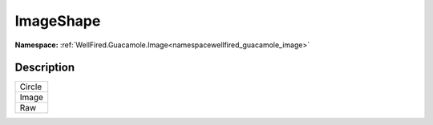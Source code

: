 .. _enumenumwellfired_guacamole_image:

ImageShape
===========

**Namespace:** :ref:`WellFired.Guacamole.Image<namespacewellfired_guacamole_image>`

Description
------------



+-------------+
|Circle       |
+-------------+
|Image        |
+-------------+
|Raw          |
+-------------+

